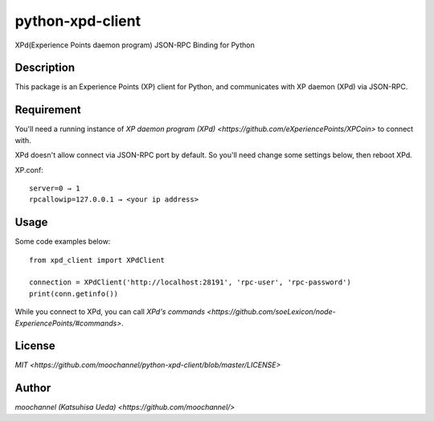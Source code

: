 *****************
python-xpd-client
*****************

XPd(Experience Points daemon program) JSON-RPC Binding for Python

Description
===========

This package is an Experience Points (XP) client for Python, and communicates
with XP daemon (XPd) via JSON-RPC.

Requirement
===========

You'll need a running instance of `XP daemon program (XPd)
<https://github.com/eXperiencePoints/XPCoin>` to connect with.

XPd doesn't allow connect via JSON-RPC port by default. So you'll need change
some settings below, then reboot XPd.

XP.conf::

  server=0 → 1
  rpcallowip=127.0.0.1 → <your ip address>

Usage
=====

Some code examples below::

  from xpd_client import XPdClient

  connection = XPdClient('http://localhost:28191', 'rpc-user', 'rpc-password')
  print(conn.getinfo())

While you connect to XPd, you can call `XPd's commands
<https://github.com/soeLexicon/node-ExperiencePoints/#commands>`.

License
=======

`MIT <https://github.com/moochannel/python-xpd-client/blob/master/LICENSE>`

Author
======

`moochannel (Katsuhisa Ueda) <https://github.com/moochannel/>`
